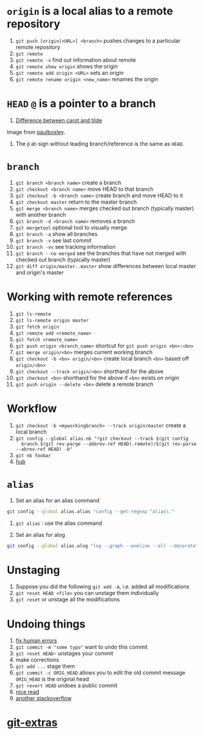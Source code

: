 #+BEGIN_COMMENT
.. title: git head and branches
.. slug: git-head-and-branches
.. date: 2018-01-19 08:11:56 UTC-08:00
.. tags: git,mathjax
.. category: 
.. link: 
.. description: 
.. type: text
#+END_COMMENT

* =origin= is a local alias to a remote repository

1. ~git push [origin|<URL>] <branch>~ pushes changes to a particular
   remote repository
2. ~git remote~
3. ~git remote -v~ find out information about remote
4. ~git remote show origin~ shows the origin
5. ~git remote add origin <URL>~ sets an origin
6. ~git remote rename origin <new_name>~ renames the origin

* =HEAD= =@= is a pointer to a branch
1. [[img-url:/images/git/git-graph.svg][Difference between carot and tilde]]

#+ATTR_HTML: width="200"
Image from [[http://www.paulboxley.com/blog/2011/06/git-caret-and-tilde][paulboxley]].
2. The =@= at-sign without leading branch/reference is the same as =HEAD=.

* =branch=
1. ~git branch <branch name>~ create a branch
2. ~git checkout <branch name>~ move HEAD to that branch
3. ~git checkout -b <branch name>~ create branch and move HEAD to it
4. ~git checkout master~ return to the master branch
5. ~git merge <branch name>~ merges checked out branch (typically
   master) with another branch
6. ~git branch -d <branch name>~ removes a branch
7. ~git mergetool~ optional tool to visually merge
8. ~git branch -a~ show all branches
9. ~git branch -v~ see last commit
10. ~git branch -vv~ see tracking information
11. ~git branch --no-merged~ see the branches that have not merged
    with checked out branch (typically master)
12. ~git diff origin/master..master~ show differences between local
    master and origin's master

* Working with remote references
1. ~git ls-remote~
2. ~git ls-remote origin master~
3. ~git fetch origin~
4. ~git remote add <remote_name>~
5. ~git fetch <remote_name>~
6. ~git push origin <branch_name>~ shortcut for
   ~git push origin <bn>:<bn>~
7. ~git merge origin/<bn>~ merges current working branch
8. ~git checkout -b <bn> origin/<bn>~ create local branch ~<bn>~ based
   off ~origin/<bn>~
9. ~git checkout --track origin/<bn>~ shorthand for the above
10. ~git checkout <bn>~ shorthand for the above if ~<bn>~ exists on origin
11. ~git push origin --delete <bn>~ delete a remote branch

* Workflow
1. ~git checkout -b <myworkingbranch> --track origin/master~ create a
   local branch
2. ~git config --global alias.nb "!git checkout --track $(git config
   branch.$(git rev-parge --abbrev-ref HEAD).remote)/$(git rev-parse --abrev-ref HEAD) -b"~
3. ~git nb foobar~
4. [[https://hub.github.com/][hub]]

* =alias=
1. Set an alias for an alias command

#+BEGIN_SRC bash
git config --global alias.alias "config --get-regexp ^alias\."
#+END_SRC

2. ~git alias~ : use the alias command

3. Set an alias for alog

#+BEGIN_SRC bash
git config --global alias.alog "log --graph --oneline --all --decorate"
#+END_SRC

* Unstaging
1. Suppose you did the following =git add -A=, i.e. added all modifications
2. =git reset HEAD <file>= you can unstage them individually
3. =git reset= or unstage all the modifications

* Undoing things
1. [[https://sethrobertson.github.io/GitFixUm/fixup.html][fix human errors]]
2. ~git commit -m "some typo"~ want to undo this commit
3. =git reset HEAD~= unstages your commit
4. make corrections
5. =git add ...= stage them
6. =git commit -c ORIG_HEAD= allows you to edit the old commit message
   =ORIG_HEAD= is the original head
7. =git revert HEAD= undoes a public commit
8. [[https://stackoverflow.com/questions/927358/how-to-undo-the-most-recent-commits-in-git?page=1&tab=votes#tab-top][nice read]]
9. [[https://stackoverflow.com/questions/1223354/undo-git-pull-how-to-bring-repos-to-old-state][another stackoverflow]]

* [[https://github.com/tj/git-extras][git-extras]]

